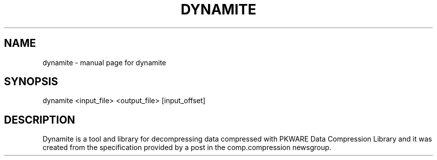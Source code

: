 .\" DO NOT MODIFY THIS FILE!  It was generated by help2man 1.33.
.TH DYNAMITE "1" "June 2004" "dynamite" "User Commands"
.SH NAME
dynamite \- manual page for dynamite
.SH SYNOPSIS
dynamite <input_file> <output_file> [input_offset]
.SH DESCRIPTION
Dynamite is a tool and library for decompressing data compressed with PKWARE
Data Compression Library and it was created from the specification provided
by a post in the comp.compression newsgroup.
